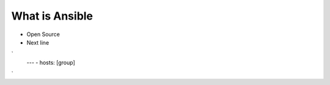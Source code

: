 What is Ansible
======

.. centered:: What is Ansible?
-  Open Source
- Next line

`
   ---
   - hosts: [group]

`
 
